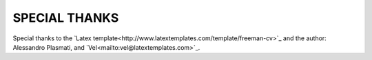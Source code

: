 SPECIAL THANKS
==============

Special thanks to the `Latex template<http://www.latextemplates.com/template/freeman-cv>`_ and the author: Alessandro Plasmati, and `Vel<mailto:vel@latextemplates.com>`_.

